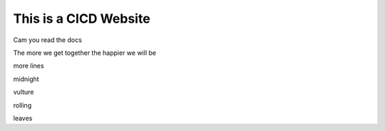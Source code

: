 This is a CICD Website
========================


Cam you read the docs

The more we get together the happier we will be 

more lines

midnight

vulture

rolling

leaves
